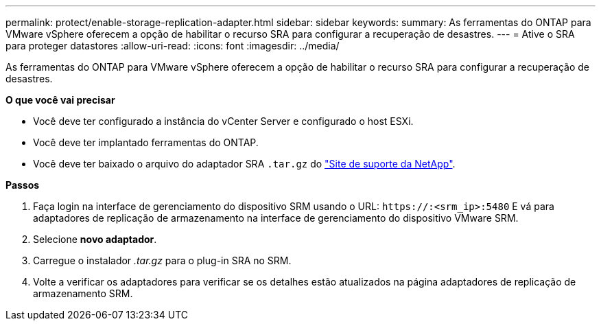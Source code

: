 ---
permalink: protect/enable-storage-replication-adapter.html 
sidebar: sidebar 
keywords:  
summary: As ferramentas do ONTAP para VMware vSphere oferecem a opção de habilitar o recurso SRA para configurar a recuperação de desastres. 
---
= Ative o SRA para proteger datastores
:allow-uri-read: 
:icons: font
:imagesdir: ../media/


[role="lead"]
As ferramentas do ONTAP para VMware vSphere oferecem a opção de habilitar o recurso SRA para configurar a recuperação de desastres.

*O que você vai precisar*

* Você deve ter configurado a instância do vCenter Server e configurado o host ESXi.
* Você deve ter implantado ferramentas do ONTAP.
* Você deve ter baixado o arquivo do adaptador SRA `.tar.gz` do https://mysupport.netapp.com/site/products/all/details/otv/downloads-tab["Site de suporte da NetApp"^].


*Passos*

. Faça login na interface de gerenciamento do dispositivo SRM usando o URL: `\https://:<srm_ip>:5480` E vá para adaptadores de replicação de armazenamento na interface de gerenciamento do dispositivo VMware SRM.
. Selecione *novo adaptador*.
. Carregue o instalador _.tar.gz_ para o plug-in SRA no SRM.
. Volte a verificar os adaptadores para verificar se os detalhes estão atualizados na página adaptadores de replicação de armazenamento SRM.

